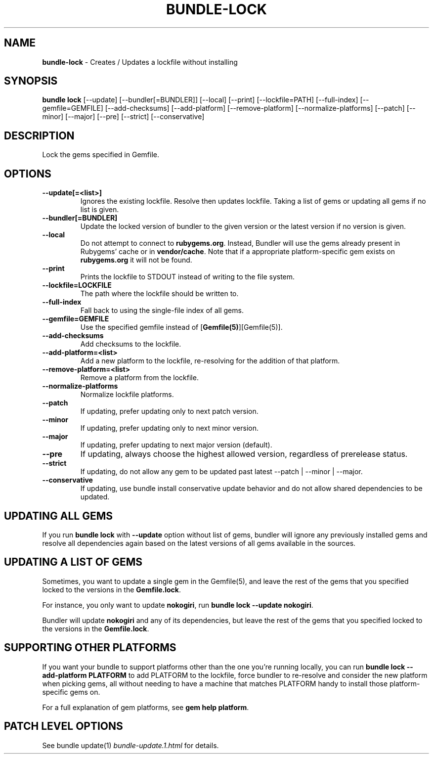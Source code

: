 .\" generated with Ronn-NG/v0.10.1
.\" http://github.com/apjanke/ronn-ng/tree/0.10.1
.TH "BUNDLE\-LOCK" "1" "February 2025" ""
.SH "NAME"
\fBbundle\-lock\fR \- Creates / Updates a lockfile without installing
.SH "SYNOPSIS"
\fBbundle lock\fR [\-\-update] [\-\-bundler[=BUNDLER]] [\-\-local] [\-\-print] [\-\-lockfile=PATH] [\-\-full\-index] [\-\-gemfile=GEMFILE] [\-\-add\-checksums] [\-\-add\-platform] [\-\-remove\-platform] [\-\-normalize\-platforms] [\-\-patch] [\-\-minor] [\-\-major] [\-\-pre] [\-\-strict] [\-\-conservative]
.SH "DESCRIPTION"
Lock the gems specified in Gemfile\.
.SH "OPTIONS"
.TP
\fB\-\-update[=<list>]\fR
Ignores the existing lockfile\. Resolve then updates lockfile\. Taking a list of gems or updating all gems if no list is given\.
.TP
\fB\-\-bundler[=BUNDLER]\fR
Update the locked version of bundler to the given version or the latest version if no version is given\.
.TP
\fB\-\-local\fR
Do not attempt to connect to \fBrubygems\.org\fR\. Instead, Bundler will use the gems already present in Rubygems' cache or in \fBvendor/cache\fR\. Note that if a appropriate platform\-specific gem exists on \fBrubygems\.org\fR it will not be found\.
.TP
\fB\-\-print\fR
Prints the lockfile to STDOUT instead of writing to the file system\.
.TP
\fB\-\-lockfile=LOCKFILE\fR
The path where the lockfile should be written to\.
.TP
\fB\-\-full\-index\fR
Fall back to using the single\-file index of all gems\.
.TP
\fB\-\-gemfile=GEMFILE\fR
Use the specified gemfile instead of [\fBGemfile(5)\fR][Gemfile(5)]\.
.TP
\fB\-\-add\-checksums\fR
Add checksums to the lockfile\.
.TP
\fB\-\-add\-platform=<list>\fR
Add a new platform to the lockfile, re\-resolving for the addition of that platform\.
.TP
\fB\-\-remove\-platform=<list>\fR
Remove a platform from the lockfile\.
.TP
\fB\-\-normalize\-platforms\fR
Normalize lockfile platforms\.
.TP
\fB\-\-patch\fR
If updating, prefer updating only to next patch version\.
.TP
\fB\-\-minor\fR
If updating, prefer updating only to next minor version\.
.TP
\fB\-\-major\fR
If updating, prefer updating to next major version (default)\.
.TP
\fB\-\-pre\fR
If updating, always choose the highest allowed version, regardless of prerelease status\.
.TP
\fB\-\-strict\fR
If updating, do not allow any gem to be updated past latest \-\-patch | \-\-minor | \-\-major\.
.TP
\fB\-\-conservative\fR
If updating, use bundle install conservative update behavior and do not allow shared dependencies to be updated\.
.SH "UPDATING ALL GEMS"
If you run \fBbundle lock\fR with \fB\-\-update\fR option without list of gems, bundler will ignore any previously installed gems and resolve all dependencies again based on the latest versions of all gems available in the sources\.
.SH "UPDATING A LIST OF GEMS"
Sometimes, you want to update a single gem in the Gemfile(5), and leave the rest of the gems that you specified locked to the versions in the \fBGemfile\.lock\fR\.
.P
For instance, you only want to update \fBnokogiri\fR, run \fBbundle lock \-\-update nokogiri\fR\.
.P
Bundler will update \fBnokogiri\fR and any of its dependencies, but leave the rest of the gems that you specified locked to the versions in the \fBGemfile\.lock\fR\.
.SH "SUPPORTING OTHER PLATFORMS"
If you want your bundle to support platforms other than the one you're running locally, you can run \fBbundle lock \-\-add\-platform PLATFORM\fR to add PLATFORM to the lockfile, force bundler to re\-resolve and consider the new platform when picking gems, all without needing to have a machine that matches PLATFORM handy to install those platform\-specific gems on\.
.P
For a full explanation of gem platforms, see \fBgem help platform\fR\.
.SH "PATCH LEVEL OPTIONS"
See bundle update(1) \fIbundle\-update\.1\.html\fR for details\.
